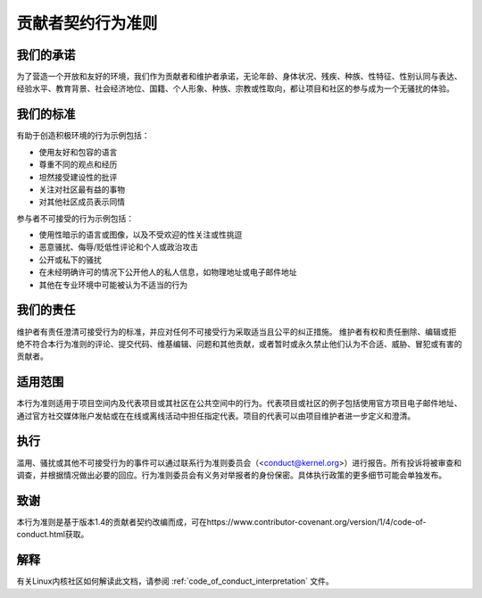 贡献者契约行为准则
++++++++++++++++++++++++++++++++++++

我们的承诺
==========

为了营造一个开放和友好的环境，我们作为贡献者和维护者承诺，无论年龄、身体状况、残疾、种族、性特征、性别认同与表达、经验水平、教育背景、社会经济地位、国籍、个人形象、种族、宗教或性取向，都让项目和社区的参与成为一个无骚扰的体验。

我们的标准
=============

有助于创造积极环境的行为示例包括：

* 使用友好和包容的语言
* 尊重不同的观点和经历
* 坦然接受建设性的批评
* 关注对社区最有益的事物
* 对其他社区成员表示同情

参与者不可接受的行为示例包括：

* 使用性暗示的语言或图像，以及不受欢迎的性关注或性挑逗
* 恶意骚扰、侮辱/贬低性评论和个人或政治攻击
* 公开或私下的骚扰
* 在未经明确许可的情况下公开他人的私人信息，如物理地址或电子邮件地址
* 其他在专业环境中可能被认为不适当的行为

我们的责任
====================

维护者有责任澄清可接受行为的标准，并应对任何不可接受行为采取适当且公平的纠正措施。
维护者有权和责任删除、编辑或拒绝不符合本行为准则的评论、提交代码、维基编辑、问题和其他贡献，或者暂时或永久禁止他们认为不合适、威胁、冒犯或有害的贡献者。

适用范围
=====

本行为准则适用于项目空间内及代表项目或其社区在公共空间中的行为。代表项目或社区的例子包括使用官方项目电子邮件地址、通过官方社交媒体账户发帖或在在线或离线活动中担任指定代表。项目的代表可以由项目维护者进一步定义和澄清。

执行
===========

滥用、骚扰或其他不可接受行为的事件可以通过联系行为准则委员会（<conduct@kernel.org>）进行报告。所有投诉将被审查和调查，并根据情况做出必要的回应。行为准则委员会有义务对举报者的身份保密。具体执行政策的更多细节可能会单独发布。

致谢
===========

本行为准则是基于版本1.4的贡献者契约改编而成，可在https://www.contributor-covenant.org/version/1/4/code-of-conduct.html获取。

解释
==============

有关Linux内核社区如何解读此文档，请参阅 :ref:`code_of_conduct_interpretation` 文件。
